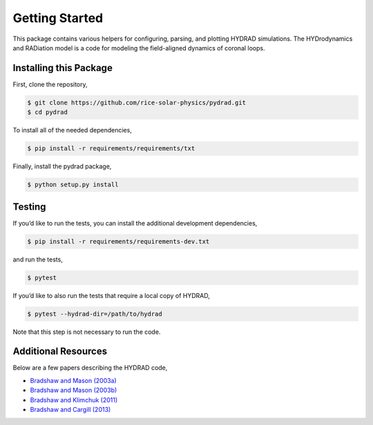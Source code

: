 Getting Started
===============

This package contains various helpers for configuring, parsing, and
plotting HYDRAD simulations. The HYDrodynamics and RADiation model is a
code for modeling the field-aligned dynamics of coronal loops.

Installing this Package
-----------------------

First, clone the repository,

.. code:: shell

   $ git clone https://github.com/rice-solar-physics/pydrad.git
   $ cd pydrad

To install all of the needed dependencies,

.. code:: shell

   $ pip install -r requirements/requirements/txt

Finally, install the pydrad package,

.. code:: shell

   $ python setup.py install

Testing
-------

If you’d like to run the tests, you can install the additional
development dependencies,

.. code:: shell

   $ pip install -r requirements/requirements-dev.txt

and run the tests,

.. code:: shell

   $ pytest

If you’d like to also run the tests that require a local copy of HYDRAD,

.. code:: shell

   $ pytest --hydrad-dir=/path/to/hydrad

Note that this step is not necessary to run the code.

Additional Resources
--------------------

Below are a few papers describing the HYDRAD code,

-  `Bradshaw and Mason
   (2003a) <http://adsabs.harvard.edu/abs/2003A%26A...401..699B>`__
-  `Bradshaw and Mason
   (2003b) <http://adsabs.harvard.edu/abs/2003A%26A...407.1127B>`__
-  `Bradshaw and Klimchuk
   (2011) <http://adsabs.harvard.edu/abs/2011ApJS..194...26B>`__
-  `Bradshaw and Cargill
   (2013) <http://adsabs.harvard.edu/abs/2013ApJ...770...12B>`__
